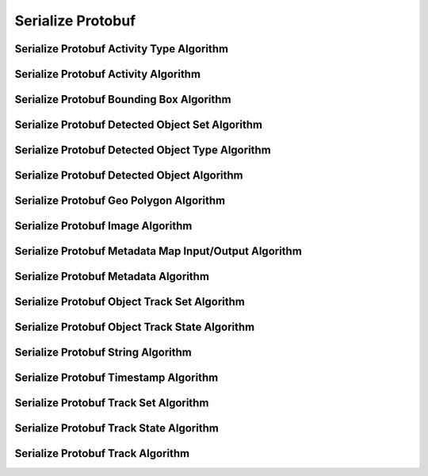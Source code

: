Serialize Protobuf
==================

.. _protobuf_activity_type:

Serialize Protobuf Activity Type Algorithm
-------------------------------------------

..  doxygenclass:: kwiver::arrows::serialize::protobuf::activity_type
    :project: kwiver
    :members:


.. _protobuf_activity:

Serialize Protobuf Activity Algorithm
---------------------------------------

..  doxygenclass:: kwiver::arrows::serialize::protobuf::activity
    :project: kwiver
    :members:


.. _protobuf_bounding_box:

Serialize Protobuf Bounding Box Algorithm
------------------------------------------

..  doxygenclass:: kwiver::arrows::serialize::protobuf::bounding_box
    :project: kwiver
    :members:


.. _protobuf_detected_object_set:

Serialize Protobuf Detected Object Set Algorithm
-------------------------------------------------

..  doxygenclass:: kwiver::arrows::serialize::protobuf::detected_object_set
    :project: kwiver
    :members:


.. _protobuf_detected_object_type:

Serialize Protobuf Detected Object Type Algorithm
--------------------------------------------------

..  doxygenclass:: kwiver::arrows::serialize::protobuf::detected_object_type
    :project: kwiver
    :members:


.. _protobuf_detected_object:

Serialize Protobuf Detected Object Algorithm
---------------------------------------------

..  doxygenclass:: kwiver::arrows::serialize::protobuf::detected_object
    :project: kwiver
    :members:


.. _protobuf_geo_polygon:

Serialize Protobuf Geo Polygon Algorithm
-----------------------------------------

..  doxygenclass:: kwiver::arrows::serialize::protobuf::geo_polygon
    :project: kwiver
    :members:


.. _protobuf_image:

Serialize Protobuf Image Algorithm
-----------------------------------

..  doxygenclass:: kwiver::arrows::serialize::protobuf::image
    :project: kwiver
    :members:


.. _protobuf_metadata_map_io:

Serialize Protobuf Metadata Map Input/Output Algorithm
-------------------------------------------------------

..  doxygenclass:: kwiver::arrows::serialize::protobuf::metadata_map_io
    :project: kwiver
    :members:


.. _protobuf_metadata:

Serialize Protobuf Metadata Algorithm
--------------------------------------

..  doxygenclass:: kwiver::arrows::serialize::protobuf::metadata
    :project: kwiver
    :members:


.. _protobuf_object_track_set:

Serialize Protobuf Object Track Set Algorithm
---------------------------------------------

..  doxygenclass:: kwiver::arrows::serialize::protobuf::object_track_set
    :project: kwiver
    :members:


.. _protobuf_object_track_state:

Serialize Protobuf Object Track State Algorithm
------------------------------------------------

..  doxygenclass:: kwiver::arrows::serialize::protobuf::object_track_state
    :project: kwiver
    :members:


.. _protobuf_string:

Serialize Protobuf String Algorithm
------------------------------------

..  doxygenclass:: kwiver::arrows::serialize::protobuf::string
    :project: kwiver
    :members:


.. _protobuf_timestamp:

Serialize Protobuf Timestamp Algorithm
---------------------------------------

..  doxygenclass:: kwiver::arrows::serialize::protobuf::timestamp
    :project: kwiver
    :members:


.. _protobuf_track_set:

Serialize Protobuf Track Set Algorithm
----------------------------------------

..  doxygenclass:: kwiver::arrows::serialize::protobuf::track_set
    :project: kwiver
    :members:


.. _protobuf_track_state:

Serialize Protobuf Track State Algorithm
------------------------------------------

..  doxygenclass:: kwiver::arrows::serialize::protobuf::track_state
    :project: kwiver
    :members:


.. _protobuf_track:

Serialize Protobuf Track Algorithm
------------------------------------

..  doxygenclass:: kwiver::arrows::serialize::protobuf::track
    :project: kwiver
    :members:
